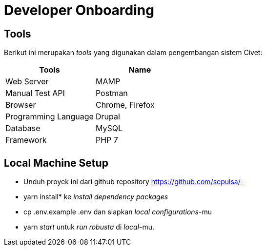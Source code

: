 = Developer Onboarding

== Tools

Berikut ini merupakan _tools_ yang digunakan dalam pengembangan sistem Civet:

|===
| *Tools* | *Name*

| Web Server
| MAMP

| Manual Test API
| Postman

| Browser
| Chrome, Firefox

| Programming Language
| Drupal

| Database
| MySQL

| Framework
| PHP 7

|
|
|===

== Local Machine Setup

* Unduh proyek ini dari github repository https://github.com/sepulsa/-
* yarn install* ke _install dependency packages_
* cp .env.example .env dan siapkan _local configurations_-mu
* yarn _start_ untuk _run robusta_ di _local_-mu.
